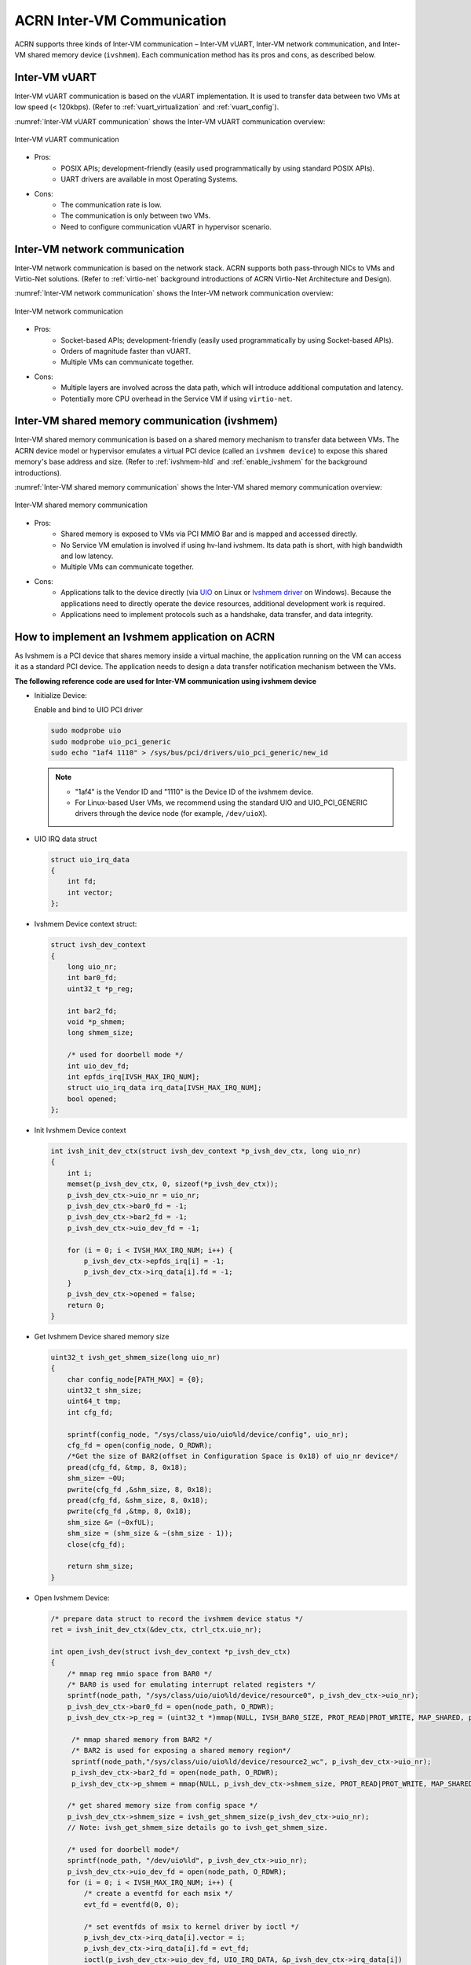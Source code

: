 .. _inter-vm_communication:

ACRN Inter-VM Communication
##############################################

ACRN supports three kinds of Inter-VM communication – Inter-VM vUART,
Inter-VM network communication, and Inter-VM shared memory device (``ivshmem``).
Each communication method has its pros and cons, as described below.

Inter-VM vUART
**************

Inter-VM vUART communication is based on the vUART implementation. It is
used to transfer data between two VMs at low speed (< 120kbps). (Refer to :ref:`vuart_virtualization`
and :ref:`vuart_config`).

:numref:`Inter-VM vUART communication` shows the Inter-VM vUART communication overview:

.. figure:: images/Inter-VM_vUART_communication_overview.png
   :align: center
   :name: Inter-VM vUART communication

   Inter-VM vUART communication

- Pros:
   - POSIX APIs; development-friendly (easily used programmatically
     by using standard POSIX APIs).
   - UART drivers are available in most Operating Systems.

- Cons:
   - The communication rate is low.
   - The communication is only between two VMs.
   - Need to configure communication vUART in hypervisor scenario.

Inter-VM network communication
******************************

Inter-VM network communication is based on the network stack. ACRN supports
both pass-through NICs to VMs and Virtio-Net solutions. (Refer to :ref:`virtio-net`
background introductions of ACRN Virtio-Net Architecture and Design). 

:numref:`Inter-VM network communication` shows the Inter-VM network communication overview:

.. figure:: images/Inter-VM_network_communication_overview.png
   :align: center
   :name: Inter-VM network communication

   Inter-VM network communication

- Pros:
   - Socket-based APIs; development-friendly (easily used programmatically
     by using Socket-based APIs).
   - Orders of magnitude faster than vUART.
   - Multiple VMs can communicate together.

- Cons:
   - Multiple layers are involved across the data path, which will introduce additional computation and latency.
   - Potentially more CPU overhead in the Service VM if using ``virtio-net``.

Inter-VM shared memory communication (ivshmem)
**********************************************

Inter-VM shared memory communication is based on a shared memory mechanism
to transfer data between VMs. The ACRN device model or hypervisor emulates
a virtual PCI device (called an ``ivshmem device``) to expose this shared memory's
base address and size. (Refer to :ref:`ivshmem-hld` and :ref:`enable_ivshmem` for the
background introductions).

:numref:`Inter-VM shared memory communication` shows the Inter-VM shared memory communication overview:

.. figure:: images/Inter-VM_shared_memory_communication_overview.png
   :align: center
   :name: Inter-VM shared memory communication

   Inter-VM shared memory communication

- Pros:
   - Shared memory is exposed to VMs via PCI MMIO Bar and is mapped and accessed directly.
   - No Service VM emulation is involved if using hv-land ivshmem. Its data path is short, with high bandwidth and low latency.
   - Multiple VMs can communicate together.

- Cons:
   - Applications talk to the device directly (via `UIO <https://doc.dpdk.org/guides/linux_gsg/linux_drivers.html#uio>`_
     on Linux or `Ivshmem driver <https://github.com/virtio-win/kvm-guest-drivers-windows/tree/master/ivshmem/>`_
     on Windows). Because the applications need to directly operate the device resources, additional development work is required.
   - Applications need to implement protocols such as a handshake, data transfer, and data
     integrity.


How to implement an Ivshmem application on ACRN
***********************************************

As Ivshmem is a PCI device that shares memory inside a virtual machine, the application
running on the VM can access it as a standard PCI device. The application needs to design
a data transfer notification mechanism between the VMs.

**The following reference code are used for Inter-VM communication using ivshmem device**

- Initialize Device:

  Enable and bind to UIO PCI driver

  .. code-block:: none

     sudo modprobe uio
     sudo modprobe uio_pci_generic
     sudo echo "1af4 1110" > /sys/bus/pci/drivers/uio_pci_generic/new_id

  .. note::
     - "1af4" is the Vendor ID and "1110" is the Device ID of the ivshmem device.
     - For Linux-based User VMs, we recommend using the standard UIO and UIO_PCI_GENERIC
       drivers through the device node (for example, ``/dev/uioX``).

- UIO IRQ data struct

  .. code-block:: c

     struct uio_irq_data
     {
         int fd;
         int vector;
     };

- Ivshmem Device context struct:

  .. code-block:: c

     struct ivsh_dev_context
     {
         long uio_nr;
         int bar0_fd;
         uint32_t *p_reg;

         int bar2_fd;
         void *p_shmem;
         long shmem_size;

         /* used for doorbell mode */
         int uio_dev_fd;
         int epfds_irq[IVSH_MAX_IRQ_NUM];
         struct uio_irq_data irq_data[IVSH_MAX_IRQ_NUM];
         bool opened;
     };

- Init Ivshmem Device context

  .. code-block:: c

     int ivsh_init_dev_ctx(struct ivsh_dev_context *p_ivsh_dev_ctx, long uio_nr)
     {
         int i;
         memset(p_ivsh_dev_ctx, 0, sizeof(*p_ivsh_dev_ctx));
         p_ivsh_dev_ctx->uio_nr = uio_nr;
         p_ivsh_dev_ctx->bar0_fd = -1;
         p_ivsh_dev_ctx->bar2_fd = -1;
         p_ivsh_dev_ctx->uio_dev_fd = -1;

         for (i = 0; i < IVSH_MAX_IRQ_NUM; i++) {
             p_ivsh_dev_ctx->epfds_irq[i] = -1;
             p_ivsh_dev_ctx->irq_data[i].fd = -1;
         }
         p_ivsh_dev_ctx->opened = false;
         return 0;
     }

- Get Ivshmem Device shared memory size

  .. code-block:: c

     uint32_t ivsh_get_shmem_size(long uio_nr)
     {
         char config_node[PATH_MAX] = {0};
         uint32_t shm_size;
         uint64_t tmp;
         int cfg_fd;

         sprintf(config_node, "/sys/class/uio/uio%ld/device/config", uio_nr);
         cfg_fd = open(config_node, O_RDWR);
         /*Get the size of BAR2(offset in Configuration Space is 0x18) of uio_nr device*/
         pread(cfg_fd, &tmp, 8, 0x18);
         shm_size= ~0U;
         pwrite(cfg_fd ,&shm_size, 8, 0x18);
         pread(cfg_fd, &shm_size, 8, 0x18);
         pwrite(cfg_fd ,&tmp, 8, 0x18);
         shm_size &= (~0xfUL);
         shm_size = (shm_size & ~(shm_size - 1));
         close(cfg_fd);

         return shm_size;
     }

- Open Ivshmem Device:

  .. code-block:: c

     /* prepare data struct to record the ivshmem device status */
     ret = ivsh_init_dev_ctx(&dev_ctx, ctrl_ctx.uio_nr);

     int open_ivsh_dev(struct ivsh_dev_context *p_ivsh_dev_ctx)
     {
         /* mmap reg mmio space from BAR0 */
         /* BAR0 is used for emulating interrupt related registers */
         sprintf(node_path, "/sys/class/uio/uio%ld/device/resource0", p_ivsh_dev_ctx->uio_nr);
         p_ivsh_dev_ctx->bar0_fd = open(node_path, O_RDWR);
         p_ivsh_dev_ctx->p_reg = (uint32_t *)mmap(NULL, IVSH_BAR0_SIZE, PROT_READ|PROT_WRITE, MAP_SHARED, p_ivsh_dev_ctx->bar0_fd, 0);

          /* mmap shared memory from BAR2 */
          /* BAR2 is used for exposing a shared memory region*/
          sprintf(node_path,"/sys/class/uio/uio%ld/device/resource2_wc", p_ivsh_dev_ctx->uio_nr);
          p_ivsh_dev_ctx->bar2_fd = open(node_path, O_RDWR);
          p_ivsh_dev_ctx->p_shmem = mmap(NULL, p_ivsh_dev_ctx->shmem_size, PROT_READ|PROT_WRITE, MAP_SHARED, p_ivsh_dev_ctx->bar2_fd, 0);

         /* get shared memory size from config space */
         p_ivsh_dev_ctx->shmem_size = ivsh_get_shmem_size(p_ivsh_dev_ctx->uio_nr);
         // Note: ivsh_get_shmem_size details go to ivsh_get_shmem_size.

         /* used for doorbell mode*/
         sprintf(node_path, "/dev/uio%ld", p_ivsh_dev_ctx->uio_nr);
         p_ivsh_dev_ctx->uio_dev_fd = open(node_path, O_RDWR);
         for (i = 0; i < IVSH_MAX_IRQ_NUM; i++) {
             /* create a eventfd for each msix */
             evt_fd = eventfd(0, 0);

             /* set eventfds of msix to kernel driver by ioctl */
             p_ivsh_dev_ctx->irq_data[i].vector = i;
             p_ivsh_dev_ctx->irq_data[i].fd = evt_fd;
             ioctl(p_ivsh_dev_ctx->uio_dev_fd, UIO_IRQ_DATA, &p_ivsh_dev_ctx->irq_data[i]) 

             /* create epoll */
             p_ivsh_dev_ctx->epfds_irq[i] = epoll_create1(0);

             /* add eventfds of msix to epoll */
             events.events = EPOLLIN;
             events.data.ptr = &p_ivsh_dev_ctx->irq_data[i];
             epoll_ctl(p_ivsh_dev_ctx->epfds_irq[i], EPOLL_CTL_ADD, evt_fd, &events)
         }
     }

- Close Ivshmem Device

  .. code-block:: c

     void ivsh_close_dev(struct ivsh_dev_context *p_ivsh_dev_ctx)
     {
         /* unmap reg mmio space from BAR0 */
         munmap(p_ivsh_dev_ctx->p_reg, IVSH_BAR0_SIZE);
         p_ivsh_dev_ctx->p_reg = NULL;
         close(p_ivsh_dev_ctx->bar0_fd);
         p_ivsh_dev_ctx->bar0_fd = -1;

         /* unmap shared memory from BAR2 */
         munmap(p_ivsh_dev_ctx->p_shmem, p_ivsh_dev_ctx->shmem_size);
         p_ivsh_dev_ctx->p_shmem = NULL;
         close(p_ivsh_dev_ctx->bar2_fd);
         p_ivsh_dev_ctx->bar2_fd = -1;

         /* used for doorbell mode*/
         for (i = 0; i < IVSH_MAX_IRQ_NUM; i++) {
             close(p_ivsh_dev_ctx->irq_data[i].fd);
             p_ivsh_dev_ctx->irq_data[i].fd = -1;
             close(p_ivsh_dev_ctx->epfds_irq[i]);
             p_ivsh_dev_ctx->epfds_irq[i] = -1;
         }
         close(p_ivsh_dev_ctx->uio_dev_fd);
         p_ivsh_dev_ctx->uio_dev_fd = -1;
     }

**The following reference code are used for Inter-VM communication based on Doorbell mode:**

- Trigger Ivshmem Doorbell

  .. code-block:: c

     void ivsh_trigger_doorbell(struct ivsh_dev_context *p_ivsh_dev_ctx, uint16_t peer_id, uint16_t vector_id)
     {
         p_ivsh_dev_ctx->p_reg[IVSH_REG_DOORBELL >> 2] = (peer_id << 16) | vector_id;
     }


- Wait Ivshmem Device irq

  .. code-block:: c

     static inline int ivsh_wait_irq(struct ivsh_dev_context *p_ivsh_dev_ctx, unsigned int idx)
     {
         struct epoll_event ev = {0};
         struct uio_irq_data *irq_data = NULL;
         eventfd_t val;
         int n;
         while (1) {
             n = epoll_wait(p_ivsh_dev_ctx->epfds_irq[idx], &ev, 1, -1);
             if (n == 1) {
                 irq_data = ev.data.ptr;
                 eventfd_read(irq_data->fd, &val);
                 break;
             }
         }
     }

Data Transfer State-Machine
===========================

A state machine is introduced as a communication mechanism between the two VMs,
which use the same ivshmem PCI device for the data transfer.

It includes three states – RESET, READY, and INIT. RESET state is the initial state
after ivshmem device is initialized.

- When both VM states are in the RESET, Sender VM prepares the sending data
  and then sets its state to INIT, and Receiver VM prepares receiving buffer
  and sets its state to INIT.

- When both VM's state is in the INIT, Sender VM sets its state in the READY
  after sending all of the data, and Receiver VM sets its state in the READY
  after receiving all of the transfer data.

- Then both VMs change their status from READY to INIT for starting the next
  round of data transfer.

:numref:`Inter-VM ivshmem data transfer state machine` shows the state machine relationship:

.. figure:: images/Inter-VM_data_transfer_state_machine.png
   :align: center
   :name: Inter-VM ivshmem data transfer state machine

   Inter-VM ivshmem data transfer state machine

:numref:`Inter-VM ivshmem handshake communication` shows the handshake communication between two machines:

.. figure:: images/Inter-VM_handshake_communication_two_machine.png
   :align: center
   :name: Inter-VM ivshmem handshake communication

   Inter-VM ivshmem handshake communication


Reference Sender and Receiver Sample Code Based Doorbell Mode
=============================================================

.. code-block:: c

   struct pay_load_header
   {
       uint64_t	p0_status;
      uint64_t	p1_status;
   };

   void ivsh_test_sender(struct ivsh_dev_context *p_ivsh_dev_ctx, struct ivsh_ctrl_context *p_ivsh_ctrl_ctx)
   {
       struct ivsh_test_tx_context tx_ctx;
       volatile struct pay_load_header *p_hdr;
       /* Initialize the sender related data */
       ivsh_test_tx_init(&tx_ctx, p_ivsh_dev_ctx, p_ivsh_ctrl_ctx);
       p_hdr = tx_ctx.p_hdr;
       /*Set P0 status to RESET*/
       set_p0_status(p_hdr, SHMEM_STATUS_RESET);
       while (!is_p1_reset(p_hdr))
           usleep(10000);
       /*Prepare the data to be sent */
       ivsh_test_tx_pre_send(&tx_ctx, i);
       /*Set P0 status to INIT*/
       set_p0_status(p_hdr, SHMEM_STATUS_INIT);
       while (!is_p1_initialized(p_hdr)) {
       }
       /*Set P1 status to READY*/
       set_p1_status(p_hdr, SHMEM_STATUS_READY);
       usleep(2000);

       ivsh_test_tx_send(&tx_ctx);
       ivsh_trigger_doorbell(p_ivsh_dev_ctx, p_ivsh_ctrl_ctx->peer_id, IVSH_TEST_VECTOR_ID);
       ivsh_wait_irq(p_ivsh_dev_ctx, IVSH_TEST_VECTOR_ID);

       ivsh_test_tx_deinit(&tx_ctx);
   }

   void ivsh_test_receiver(struct ivsh_dev_context *p_ivsh_dev_ctx, struct ivsh_ctrl_context *p_ivsh_ctrl_ctx)
   {
      struct ivsh_test_rx_context rx_ctx;
      volatile struct pay_load_header *p_hdr;

       /* Initialize the receiver related data */
       ivsh_test_rx_init(&rx_ctx, p_ivsh_dev_ctx, p_ivsh_ctrl_ctx);
       p_hdr = rx_ctx.p_hdr;
       while (!is_p0_reset(p_hdr))
           usleep(10000);
       set_p1_status(p_hdr, SHMEM_STATUS_RESET);

       while (!is_p0_initialized(p_hdr))
           usleep(100);
       set_p1_status(p_hdr, SHMEM_STATUS_INIT);
       set_p0_status(p_hdr, SHMEM_STATUS_READY);

       /* waiting for p0 write done */
       ivsh_wait_irq(p_ivsh_dev_ctx, IVSH_TEST_VECTOR_ID);
       ivsh_test_rx_recv(&rx_ctx);
       usleep(100);

       ivsh_test_rx_deinit(&rx_ctx);
   }

Reference Sender and Receiver Sample Code Based Polling Mode
============================================================

.. code-block:: c

   /*open_ivshmem_device*/
   p_ivsh_dev_ctx->tfd = timerfd_create(CLOCK_MONOTONIC, TFD_NONBLOCK);
   p_ivsh_dev_ctx->epfd_timer = epoll_create1(0);    /* create epoll */
   events.events = EPOLLIN;
   epoll_ctl(p_ivsh_dev_ctx->epfd_timer, EPOLL_CTL_ADD, p_ivsh_dev_ctx->tfd, &events)

   /*close_ivshmem_device*/
   close(p_ivsh_dev_ctx->tfd);
   p_ivsh_dev_ctx->tfd = -1;
   close(p_ivsh_dev_ctx->epfd_timer);
   p_ivsh_dev_ctx->epfd_timer = -1;

   struct pay_load_header
   {
       uint64_t	p0_status;
       uint64_t	p1_status;
   };

   void ivsh_test_sender(struct ivsh_dev_context *p_ivsh_dev_ctx, struct ivsh_ctrl_context *p_ivsh_ctrl_ctx)
   {
       struct ivsh_test_tx_context tx_ctx;
       volatile struct pay_load_header *p_hdr;

       ivsh_test_tx_init(&tx_ctx, p_ivsh_dev_ctx, p_ivsh_ctrl_ctx);
       p_hdr = tx_ctx.p_hdr;
       set_p0_status(p_hdr, SHMEM_STATUS_RESET);
       while (!is_p1_reset(p_hdr))
           usleep(10000);

       ivsh_test_tx_pre_send(&tx_ctx, i);
       set_p0_status(p_hdr, SHMEM_STATUS_INIT);
       while (!is_p1_initialized(p_hdr)) {
       }
       /*Set P1 status to READY*/
       set_p1_status(p_hdr, SHMEM_STATUS_READY);
       usleep(2000);

       ivsh_test_tx_send(&tx_ctx);
       ivsh_poll(p_ivsh_dev_ctx);
       ivsh_test_tx_deinit(&tx_ctx);
   }

   void ivsh_test_receiver(struct ivsh_dev_context *p_ivsh_dev_ctx, struct ivsh_ctrl_context *p_ivsh_ctrl_ctx)
   {
       struct ivsh_test_rx_context rx_ctx;
       volatile struct pay_load_header *p_hdr;

       ivsh_test_rx_init(&rx_ctx, p_ivsh_dev_ctx, p_ivsh_ctrl_ctx);
       p_hdr = rx_ctx.p_hdr;
       while (!is_p0_reset(p_hdr))
           usleep(10000);
       set_p1_status(p_hdr, SHMEM_STATUS_RESET);

       while (!is_p0_initialized(p_hdr))
           usleep(100);
       set_p1_status(p_hdr, SHMEM_STATUS_INIT);
       set_p0_status(p_hdr, SHMEM_STATUS_READY);

       ivsh_poll(p_ivsh_dev_ctx);
       ivsh_test_rx_recv(&rx_ctx);
       usleep(100);

       ivsh_test_rx_deinit(&rx_ctx);
   }

   int ivsh_poll(struct ivsh_dev_context *p_ivsh_dev_ctx)
   {
       struct epoll_event ev = {0};
       uint64_t res;
       int n;
       assert(p_ivsh_dev_ctx->cb);

       while (1) {
           if (p_ivsh_dev_ctx->epfd_timer < 0) {
               if (p_ivsh_dev_ctx->cb(p_ivsh_dev_ctx->param))
                   break;
           } else {
               n = epoll_wait(p_ivsh_dev_ctx->epfd_timer, &ev, 1, -1);
               if (n == 1) {
                   read(p_ivsh_dev_ctx->tfd, &res, sizeof(res));
                   break;
               }
               if (n < 0 && errno != EINTR)
                   printf("epoll wait error %s\n", strerror(errno));
           }
       }
   }
